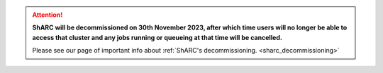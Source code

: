 .. |br| raw:: html

    <br/>

.. |hide-external-link-icons| raw:: html

    <style>
    .rst-content.style-external-links a.reference.external::after {visibility:hidden;}
    </style>

.. role:: underline-bold
    :class: underline-bold

.. attention::

    **ShARC will be decommissioned on 30th November 2023, after which time users will no longer be able to access that cluster and any jobs running or 
    queueing at that time will be cancelled.**

    Please see our page of important info about :ref:`ShARC's decommissioning. <sharc_decommissioning>`
